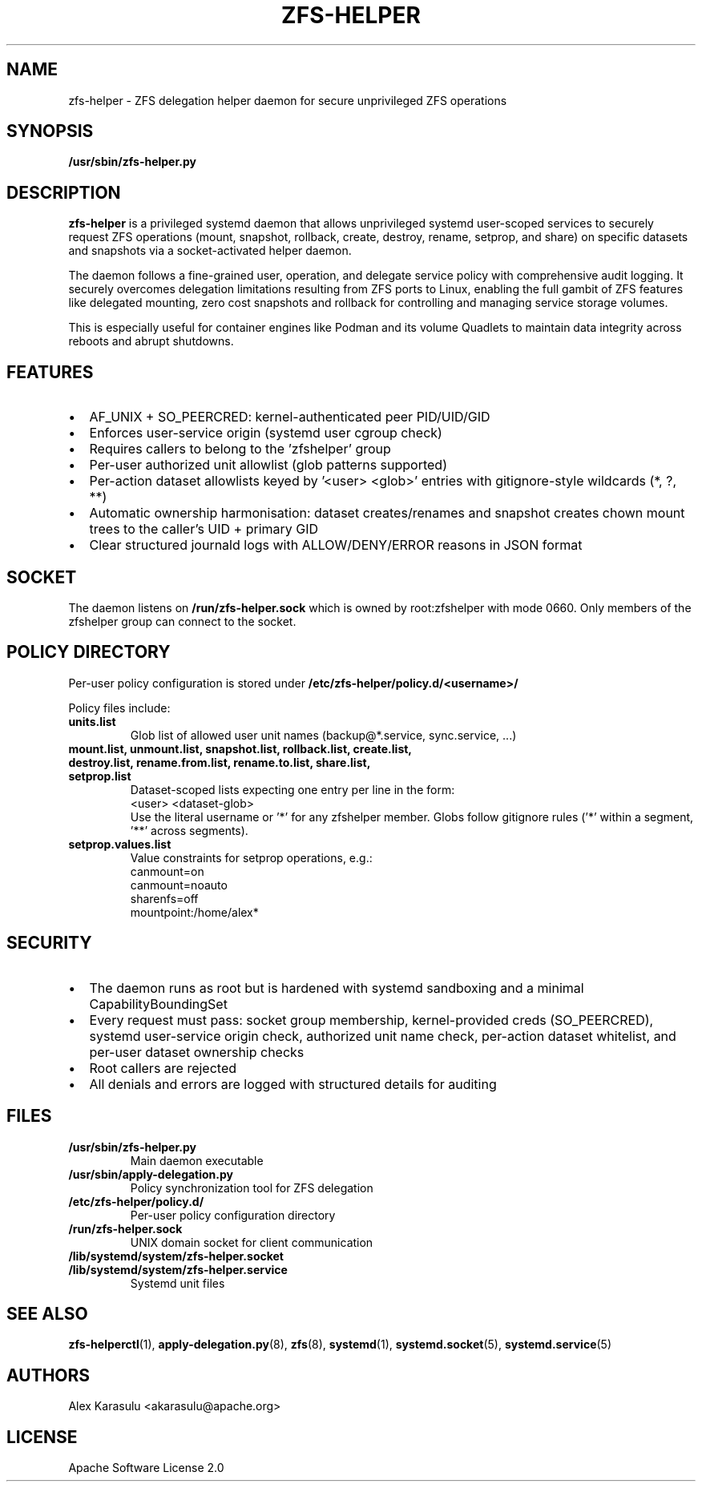 .TH ZFS-HELPER 8 "October 2024" "zfs-helper 1.0.0" "System Administration"
.SH NAME
zfs-helper \- ZFS delegation helper daemon for secure unprivileged ZFS operations
.SH SYNOPSIS
.B /usr/sbin/zfs-helper.py
.SH DESCRIPTION
.B zfs-helper
is a privileged systemd daemon that allows unprivileged systemd user-scoped services to securely request ZFS operations (mount, snapshot, rollback, create, destroy, rename, setprop, and share) on specific datasets and snapshots via a socket-activated helper daemon.

The daemon follows a fine-grained user, operation, and delegate service policy with comprehensive audit logging. It securely overcomes delegation limitations resulting from ZFS ports to Linux, enabling the full gambit of ZFS features like delegated mounting, zero cost snapshots and rollback for controlling and managing service storage volumes.

This is especially useful for container engines like Podman and its volume Quadlets to maintain data integrity across reboots and abrupt shutdowns.
.SH FEATURES
.IP \(bu 2
AF_UNIX + SO_PEERCRED: kernel-authenticated peer PID/UID/GID
.IP \(bu 2
Enforces user-service origin (systemd user cgroup check)
.IP \(bu 2
Requires callers to belong to the 'zfshelper' group
.IP \(bu 2
Per-user authorized unit allowlist (glob patterns supported)
.IP \(bu 2
Per-action dataset allowlists keyed by '<user> <glob>' entries with gitignore-style wildcards (*, ?, **)
.IP \(bu 2
Automatic ownership harmonisation: dataset creates/renames and snapshot creates chown mount trees to the caller's UID + primary GID
.IP \(bu 2
Clear structured journald logs with ALLOW/DENY/ERROR reasons in JSON format
.SH SOCKET
The daemon listens on
.B /run/zfs-helper.sock
which is owned by root:zfshelper with mode 0660. Only members of the zfshelper group can connect to the socket.
.SH POLICY DIRECTORY
Per-user policy configuration is stored under
.B /etc/zfs-helper/policy.d/<username>/

Policy files include:
.TP
.B units.list
Glob list of allowed user unit names (backup@*.service, sync.service, ...)
.TP
.B mount.list, unmount.list, snapshot.list, rollback.list, create.list, destroy.list, rename.from.list, rename.to.list, share.list, setprop.list
Dataset-scoped lists expecting one entry per line in the form:
.br
<user> <dataset-glob>
.br
Use the literal username or '*' for any zfshelper member. Globs follow gitignore rules ('*' within a segment, '**' across segments).
.TP
.B setprop.values.list
Value constraints for setprop operations, e.g.:
.br
canmount=on
.br
canmount=noauto
.br
sharenfs=off
.br
mountpoint:/home/alex*
.SH SECURITY
.IP \(bu 2
The daemon runs as root but is hardened with systemd sandboxing and a minimal CapabilityBoundingSet
.IP \(bu 2
Every request must pass: socket group membership, kernel-provided creds (SO_PEERCRED), systemd user-service origin check, authorized unit name check, per-action dataset whitelist, and per-user dataset ownership checks
.IP \(bu 2
Root callers are rejected
.IP \(bu 2
All denials and errors are logged with structured details for auditing
.SH FILES
.TP
.B /usr/sbin/zfs-helper.py
Main daemon executable
.TP
.B /usr/sbin/apply-delegation.py
Policy synchronization tool for ZFS delegation
.TP
.B /etc/zfs-helper/policy.d/
Per-user policy configuration directory
.TP
.B /run/zfs-helper.sock
UNIX domain socket for client communication
.TP
.B /lib/systemd/system/zfs-helper.socket
.TQ
.B /lib/systemd/system/zfs-helper.service
Systemd unit files
.SH SEE ALSO
.BR zfs-helperctl (1),
.BR apply-delegation.py (8),
.BR zfs (8),
.BR systemd (1),
.BR systemd.socket (5),
.BR systemd.service (5)
.SH AUTHORS
Alex Karasulu <akarasulu@apache.org>
.SH LICENSE
Apache Software License 2.0